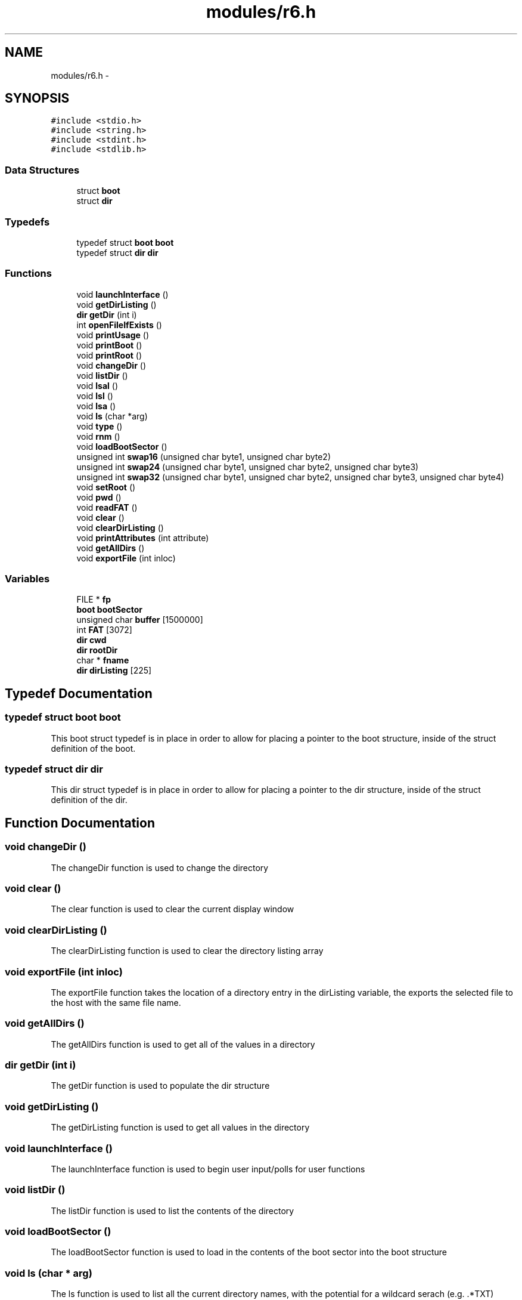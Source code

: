 .TH "modules/r6.h" 3 "Wed Apr 27 2016" "MPX Group 9 - Phishing for Cookies" \" -*- nroff -*-
.ad l
.nh
.SH NAME
modules/r6.h \- 
.SH SYNOPSIS
.br
.PP
\fC#include <stdio\&.h>\fP
.br
\fC#include <string\&.h>\fP
.br
\fC#include <stdint\&.h>\fP
.br
\fC#include <stdlib\&.h>\fP
.br

.SS "Data Structures"

.in +1c
.ti -1c
.RI "struct \fBboot\fP"
.br
.ti -1c
.RI "struct \fBdir\fP"
.br
.in -1c
.SS "Typedefs"

.in +1c
.ti -1c
.RI "typedef struct \fBboot\fP \fBboot\fP"
.br
.ti -1c
.RI "typedef struct \fBdir\fP \fBdir\fP"
.br
.in -1c
.SS "Functions"

.in +1c
.ti -1c
.RI "void \fBlaunchInterface\fP ()"
.br
.ti -1c
.RI "void \fBgetDirListing\fP ()"
.br
.ti -1c
.RI "\fBdir\fP \fBgetDir\fP (int i)"
.br
.ti -1c
.RI "int \fBopenFileIfExists\fP ()"
.br
.ti -1c
.RI "void \fBprintUsage\fP ()"
.br
.ti -1c
.RI "void \fBprintBoot\fP ()"
.br
.ti -1c
.RI "void \fBprintRoot\fP ()"
.br
.ti -1c
.RI "void \fBchangeDir\fP ()"
.br
.ti -1c
.RI "void \fBlistDir\fP ()"
.br
.ti -1c
.RI "void \fBlsal\fP ()"
.br
.ti -1c
.RI "void \fBlsl\fP ()"
.br
.ti -1c
.RI "void \fBlsa\fP ()"
.br
.ti -1c
.RI "void \fBls\fP (char *arg)"
.br
.ti -1c
.RI "void \fBtype\fP ()"
.br
.ti -1c
.RI "void \fBrnm\fP ()"
.br
.ti -1c
.RI "void \fBloadBootSector\fP ()"
.br
.ti -1c
.RI "unsigned int \fBswap16\fP (unsigned char byte1, unsigned char byte2)"
.br
.ti -1c
.RI "unsigned int \fBswap24\fP (unsigned char byte1, unsigned char byte2, unsigned char byte3)"
.br
.ti -1c
.RI "unsigned int \fBswap32\fP (unsigned char byte1, unsigned char byte2, unsigned char byte3, unsigned char byte4)"
.br
.ti -1c
.RI "void \fBsetRoot\fP ()"
.br
.ti -1c
.RI "void \fBpwd\fP ()"
.br
.ti -1c
.RI "void \fBreadFAT\fP ()"
.br
.ti -1c
.RI "void \fBclear\fP ()"
.br
.ti -1c
.RI "void \fBclearDirListing\fP ()"
.br
.ti -1c
.RI "void \fBprintAttributes\fP (int attribute)"
.br
.ti -1c
.RI "void \fBgetAllDirs\fP ()"
.br
.ti -1c
.RI "void \fBexportFile\fP (int inloc)"
.br
.in -1c
.SS "Variables"

.in +1c
.ti -1c
.RI "FILE * \fBfp\fP"
.br
.ti -1c
.RI "\fBboot\fP \fBbootSector\fP"
.br
.ti -1c
.RI "unsigned char \fBbuffer\fP [1500000]"
.br
.ti -1c
.RI "int \fBFAT\fP [3072]"
.br
.ti -1c
.RI "\fBdir\fP \fBcwd\fP"
.br
.ti -1c
.RI "\fBdir\fP \fBrootDir\fP"
.br
.ti -1c
.RI "char * \fBfname\fP"
.br
.ti -1c
.RI "\fBdir\fP \fBdirListing\fP [225]"
.br
.in -1c
.SH "Typedef Documentation"
.PP 
.SS "typedef struct \fBboot\fP \fBboot\fP"
This boot struct typedef is in place in order to allow for placing a pointer to the boot structure, inside of the struct definition of the boot\&. 
.SS "typedef struct \fBdir\fP \fBdir\fP"
This dir struct typedef is in place in order to allow for placing a pointer to the dir structure, inside of the struct definition of the dir\&. 
.SH "Function Documentation"
.PP 
.SS "void changeDir ()"
The changeDir function is used to change the directory 
.SS "void clear ()"
The clear function is used to clear the current display window 
.SS "void clearDirListing ()"
The clearDirListing function is used to clear the directory listing array 
.SS "void exportFile (int inloc)"
The exportFile function takes the location of a directory entry in the dirListing variable, the exports the selected file to the host with the same file name\&. 
.SS "void getAllDirs ()"
The getAllDirs function is used to get all of the values in a directory 
.SS "\fBdir\fP getDir (int i)"
The getDir function is used to populate the dir structure 
.SS "void getDirListing ()"
The getDirListing function is used to get all values in the directory 
.SS "void launchInterface ()"
The launchInterface function is used to begin user input/polls for user functions 
.SS "void listDir ()"
The listDir function is used to list the contents of the directory 
.SS "void loadBootSector ()"
The loadBootSector function is used to load in the contents of the boot sector into the boot structure 
.SS "void ls (char * arg)"
The ls function is used to list all the current directory names, with the potential for a wildcard serach (e\&.g\&. \&.*TXT) 
.SS "void lsa ()"
The lsa function is used to list all the file names (including hidden) 
.SS "void lsal ()"
The lsal function is used to lists all files (hidden included) in long format 
.SS "void lsl ()"
The lsl function is used to list the long file info (non hidden, starting cluster, name, attr, size) 
.SS "int openFileIfExists ()"
The openFileIfExists function is used to verify that the file that is being opened exists 
.SS "void printAttributes (int attribute)"
The printAttributes function is used to print the file attributes (read, hidden, system, subdir) 
.SS "void printBoot ()"
The printBoot function is used to print out the contents of the boot sector 
.SS "void printRoot ()"
The printRoot function is used to print out the contents of the root sector 
.SS "void printUsage ()"
The printUsage function is used to print out the proper user input format 
.SS "void pwd ()"
The pwd function is used to print the current working directory 
.SS "void readFAT ()"
The readFAT function is used to read the FAT table into a separate FAT[] array 
.SS "void rnm ()"
The rnm function is used to rename the file name 
.SS "void setRoot ()"
The setRoot function is used to set the directory to ROOT 
.SS "unsigned int swap16 (unsigned char byte1, unsigned char byte2)"
The swap16 function is used to swap the order of 2 bytes 
.SS "unsigned int swap24 (unsigned char byte1, unsigned char byte2, unsigned char byte3)"
The swap24 function is used to swap the order of 3 bytes 
.SS "unsigned int swap32 (unsigned char byte1, unsigned char byte2, unsigned char byte3, unsigned char byte4)"
The swap32 function is used to swap the order of 4 bytes 
.SS "void type ()"
The type function is used to list all the file names (including hidden) 
.SH "Author"
.PP 
Generated automatically by Doxygen for MPX Group 9 - Phishing for Cookies from the source code\&.
